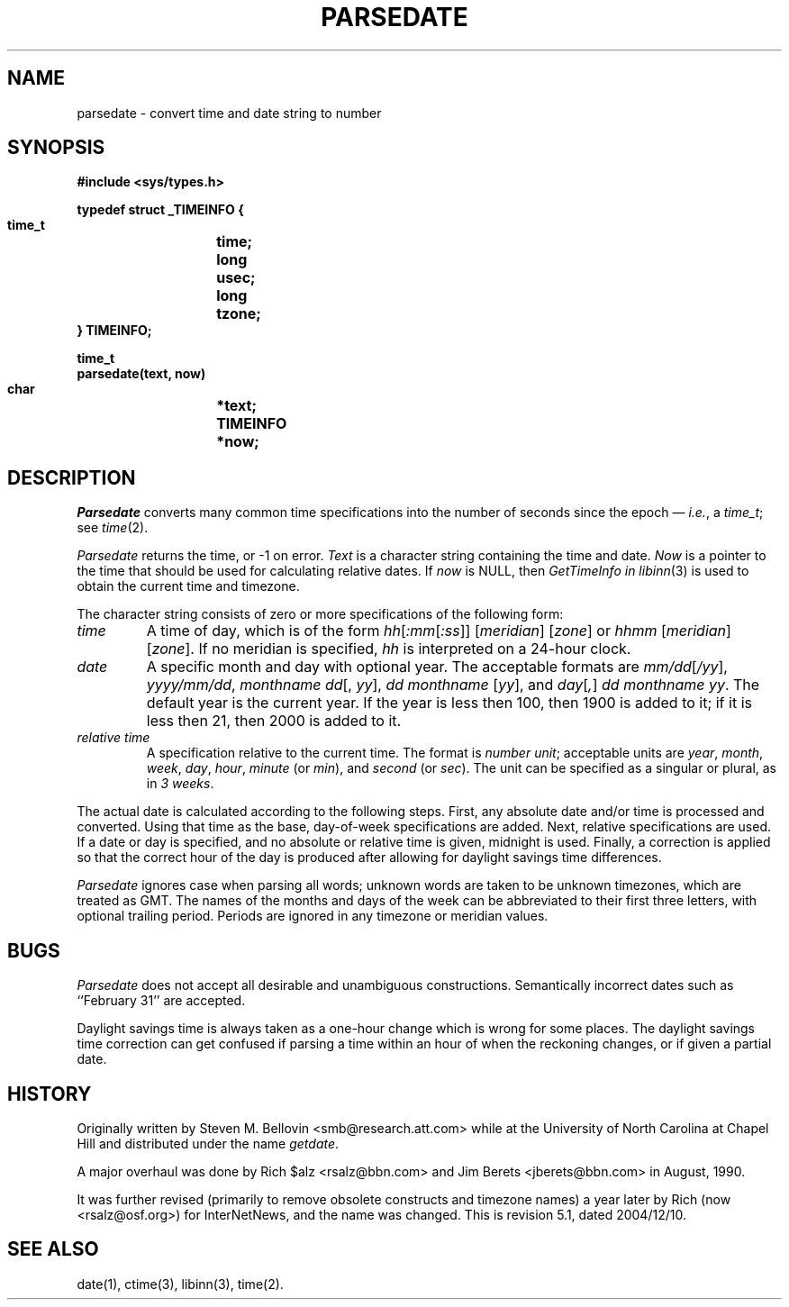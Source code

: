 .\" $Revision: 5.1 $
.TH PARSEDATE 3
.SH NAME
parsedate \- convert time and date string to number
.SH SYNOPSIS
.nf
.ta \w'    unsigned long    'u
.B "#include <sys/types.h>"

.B "typedef struct _TIMEINFO {"
.B "    time_t	time;"
.B "    long	usec;"
.B "    long	tzone;
.B "} TIMEINFO;"

.B "time_t"
.B "parsedate(text, now)"
.B "    char	*text;"
.B "    TIMEINFO	*now;"
.fi
.SH DESCRIPTION
.I Parsedate
converts many common time specifications into the number of seconds
since the epoch \(em
.IR i.e. ,
a
.IR time_t ;
see
.IR time (2).
.PP
.I Parsedate
returns the time, or \-1 on error.
.I Text
is a character string containing the time and date.
.I Now
is a pointer to the time that should be used for calculating relative dates.
If
.I now
is NULL, then
.I GetTimeInfo in
.IR libinn (3)
is used to obtain the current time and timezone.
.PP
The character string consists of zero or more specifications of the following
form:
.TP
.I time
A time of day, which is of the form
.IR hh [ :mm [ :ss ]]
.RI [ meridian ]
.RI [ zone ]
or
.IR hhmm
.RI [ meridian ]
.RI [ zone ].
If no meridian is specified,
.I hh
is interpreted on a 24-hour clock.
.TP
.I date
A specific month and day with optional year.
The acceptable formats are
.IR mm/dd [ /yy ],
.IR yyyy/mm/dd ,
.IR "monthname dd" "[, " yy ],
.IR "dd monthname" " [" yy "],
and
.IR day [ , ] " dd monthname yy" .
The default year is the current year.
If the year is less then 100, then 1900 is added to it; if it is
less then 21, then 2000 is added to it.
.TP
.I "relative time"
A specification relative to the current time.
The format is
.IR "number unit" ;
acceptable units are
.IR year ,
.IR month ,
.IR week ,
.IR day ,
.IR hour ,
.I minute
(or
.IR min ),
and
.I second
(or
.IR sec ).
The unit can be specified as a singular or plural, as in
.IR "3 weeks" .
.PP
The actual date is calculated according to the following steps.
First, any absolute date and/or time is processed and converted.
Using that time as the base, day-of-week specifications are added.
Next, relative specifications are used.
If a date or day is specified, and no absolute or relative time is given,
midnight is used.
Finally, a correction is applied so that the correct hour of the day is
produced after allowing for daylight savings time differences.
.PP
.I Parsedate
ignores case when parsing all words; unknown words are taken to be unknown
timezones, which are treated as GMT.
The names of the months and days of the week can be abbreviated to their
first three letters, with optional trailing period.
Periods are ignored in any timezone or meridian values.
.SH BUGS
.I Parsedate
does not accept all desirable and unambiguous constructions.
Semantically incorrect dates such as ``February 31'' are accepted.
.PP
Daylight savings time is always taken as a one-hour change which is wrong
for some places.
The daylight savings time correction can get confused if parsing a
time within an hour of when the reckoning changes, or if given a
partial date.
.SH HISTORY
Originally written by Steven M. Bellovin <smb@research.att.com> while
at the University of North Carolina at Chapel Hill and distributed
under the name
.IR getdate .
.PP
A major overhaul was done by Rich $alz <rsalz@bbn.com> and Jim Berets
<jberets@bbn.com> in August, 1990.
.PP
It was further revised (primarily to remove obsolete constructs and timezone
names) a year later by Rich (now <rsalz@osf.org>) for InterNetNews,
and the name was changed.
.de R$
This is revision \\$3, dated \\$4.
..
.R$ $Id: parsedate.3,v 5.1 2004/12/10 19:09:54 anray Exp $
.SH "SEE ALSO"
date(1),
ctime(3),
libinn(3),
time(2).
